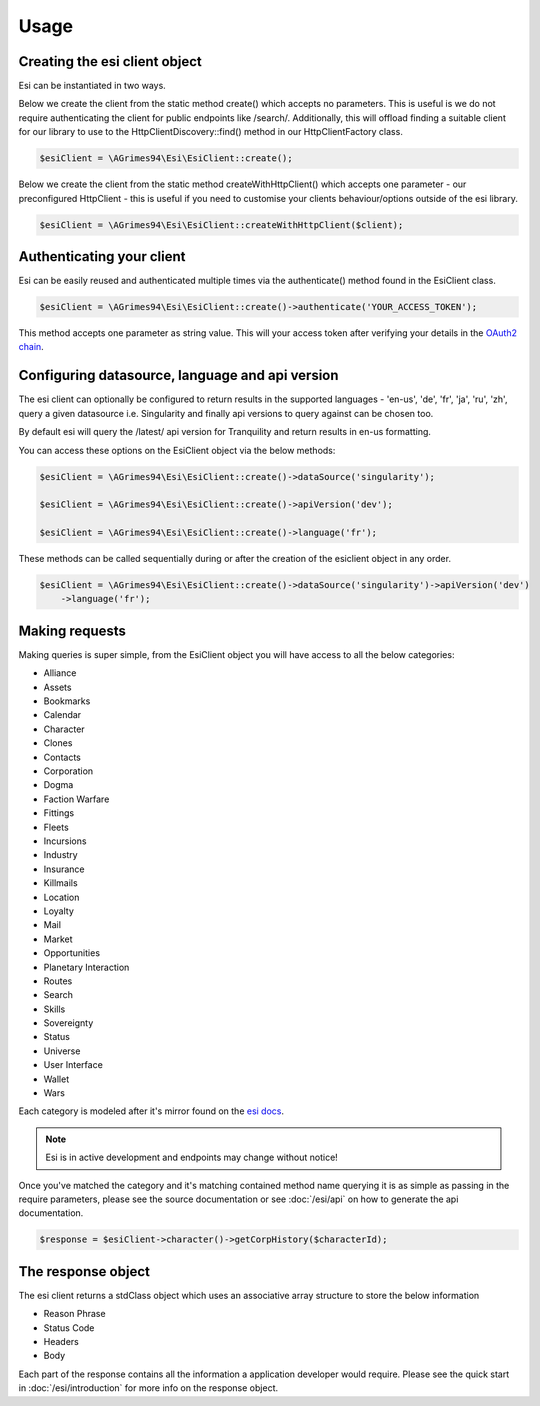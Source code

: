 Usage
=====

Creating the esi client object
------------------------------

Esi can be instantiated in two ways.

Below we create the client from the static method create() which accepts no parameters.
This is useful is we do not require authenticating the client for public endpoints like /search/.
Additionally, this will offload finding a suitable client for our library to use to the
HttpClientDiscovery::find() method in our HttpClientFactory class.

.. code-block:: php

    $esiClient = \AGrimes94\Esi\EsiClient::create();

Below we create the client from the static method createWithHttpClient()
which accepts one parameter - our preconfigured HttpClient - this is useful if you need to
customise your clients behaviour/options outside of the esi library.

.. code-block:: php

    $esiClient = \AGrimes94\Esi\EsiClient::createWithHttpClient($client);


Authenticating your client
--------------------------

Esi can be easily reused and authenticated multiple times via the authenticate() method found in the EsiClient class.

.. code-block:: php

    $esiClient = \AGrimes94\Esi\EsiClient::create()->authenticate('YOUR_ACCESS_TOKEN');

This method accepts one parameter as string value. This will your access token after verifying your details in the
`OAuth2 chain <https://eveonline-third-party-documentation.readthedocs.io/en/latest/sso/authentication.html>`_.

Configuring datasource, language and api version
------------------------------------------------

The esi client can optionally be configured to return results in the supported languages - 'en-us', 'de', 'fr', 'ja', 'ru', 'zh',
query a given datasource i.e. Singularity and finally api versions to query against can be chosen too.

By default esi will query the /latest/ api version for Tranquility and return results in en-us formatting.

You can access these options on the EsiClient object via the below methods:

.. code-block:: php

    $esiClient = \AGrimes94\Esi\EsiClient::create()->dataSource('singularity');

    $esiClient = \AGrimes94\Esi\EsiClient::create()->apiVersion('dev');

    $esiClient = \AGrimes94\Esi\EsiClient::create()->language('fr');

These methods can be called sequentially during or after the creation of the esiclient object in any order.

.. code-block:: php

    $esiClient = \AGrimes94\Esi\EsiClient::create()->dataSource('singularity')->apiVersion('dev')
        ->language('fr');

Making requests
---------------

Making queries is super simple, from the EsiClient object you will have access to all the below categories:

- Alliance
- Assets
- Bookmarks
- Calendar
- Character
- Clones
- Contacts
- Corporation
- Dogma
- Faction Warfare
- Fittings
- Fleets
- Incursions
- Industry
- Insurance
- Killmails
- Location
- Loyalty
- Mail
- Market
- Opportunities
- Planetary Interaction
- Routes
- Search
- Skills
- Sovereignty
- Status
- Universe
- User Interface
- Wallet
- Wars

Each category is modeled after it's mirror found on the `esi docs <https://esi.tech.ccp.is/ui/>`_.

.. note::

    Esi is in active development and endpoints may change without notice!

Once you've matched the category and it's matching contained method name querying it is as simple as passing in the
require parameters, please see the source documentation or see :doc:`/esi/api` on how to generate the api documentation.

.. code-block:: php

        $response = $esiClient->character()->getCorpHistory($characterId);

The response object
-------------------

The esi client returns a stdClass object which uses an associative array structure to store the below information

- Reason Phrase
- Status Code
- Headers
- Body

Each part of the response contains all the information a application developer would require. Please see
the quick start in :doc:`/esi/introduction` for more info on the response object.
